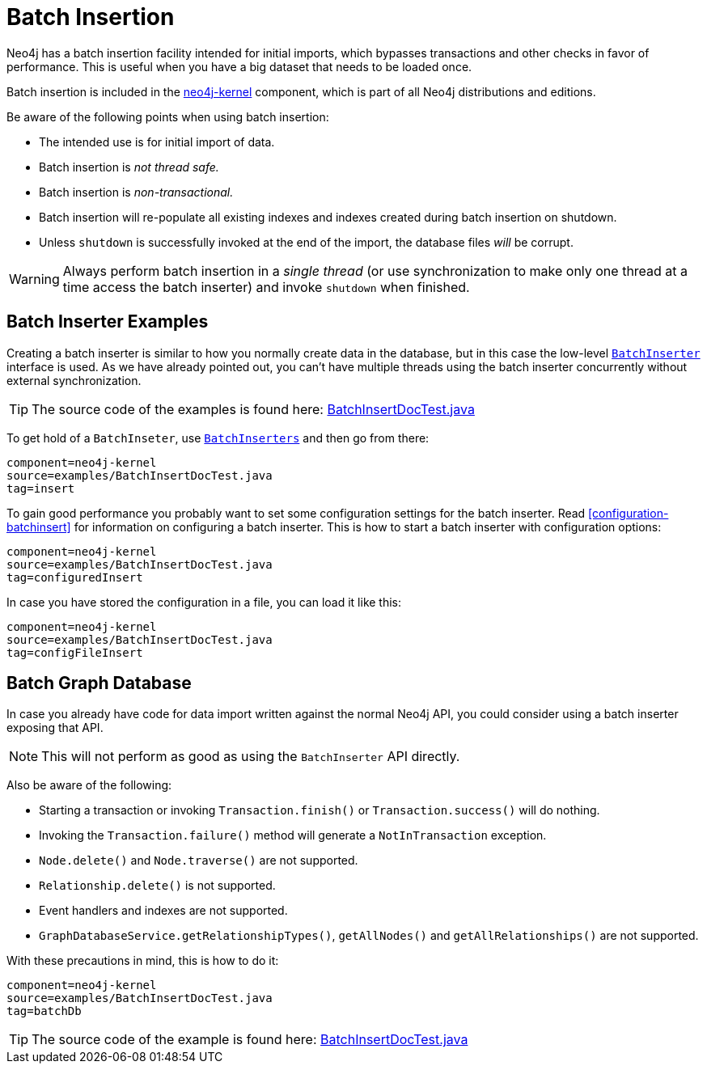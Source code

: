 [[batchinsert]]
Batch Insertion
===============

Neo4j has a batch insertion facility intended for initial imports, which bypasses transactions and other checks in favor of performance.
This is useful when you have a big dataset that needs to be loaded once.

Batch insertion is included in the http://search.maven.org/#search|ga|1|neo4j-kernel[neo4j-kernel] component, which is part of all Neo4j distributions and editions.

Be aware of the following points when using batch insertion:

* The intended use is for initial import of data.
* Batch insertion is _not thread safe._
* Batch insertion is _non-transactional._
* Batch insertion will re-populate all existing indexes and indexes created during batch insertion
  on shutdown.
* Unless +shutdown+ is successfully invoked at the end of the import, the database files _will_ be corrupt.

WARNING: Always perform batch insertion in a _single thread_ (or use synchronization to make only one thread at a time access the batch inserter) and invoke +shutdown+ when finished.

[[batchinsert-examples]]
== Batch Inserter Examples ==

Creating a batch inserter is similar to how you normally create data in the database, but in this case the low-level http://components.neo4j.org/neo4j/{neo4j-version}/apidocs/org/neo4j/unsafe/batchinsert/BatchInserter.html[+BatchInserter+] interface is used.
As we have already pointed out, you can't have multiple threads using the batch inserter concurrently without external synchronization.

[TIP]
The source code of the examples is found here:
https://github.com/neo4j/neo4j/blob/{neo4j-git-tag}/community/kernel/src/test/java/examples/BatchInsertDocTest.java[BatchInsertDocTest.java]

To get hold of a +BatchInseter+, use http://components.neo4j.org/neo4j/{neo4j-version}/apidocs/org/neo4j/unsafe/batchinsert/BatchInserters.html[+BatchInserters+] and then go from there:

[snippet,java]
----
component=neo4j-kernel
source=examples/BatchInsertDocTest.java
tag=insert
----

To gain good performance you probably want to set some configuration settings for the batch inserter.
Read <<configuration-batchinsert>> for information on configuring a batch inserter.
This is how to start a batch inserter with configuration options:

[snippet,java]
----
component=neo4j-kernel
source=examples/BatchInsertDocTest.java
tag=configuredInsert
----

In case you have stored the configuration in a file, you can load it like this:

[snippet,java]
----
component=neo4j-kernel
source=examples/BatchInsertDocTest.java
tag=configFileInsert
----

[[batchinsert-db]]
== Batch Graph Database ==

In case you already have code for data import written against the normal Neo4j API, you could consider using a batch inserter exposing that API.

NOTE: This will not perform as good as using the +BatchInserter+ API directly.

Also be aware of the following:

* Starting a transaction or invoking +Transaction.finish()+ or +Transaction.success()+ will do nothing.
* Invoking the +Transaction.failure()+ method will generate a +NotInTransaction+ exception.
* +Node.delete()+ and +Node.traverse()+ are not supported.
* +Relationship.delete()+ is not supported.
* Event handlers and indexes are not supported.
* +GraphDatabaseService.getRelationshipTypes()+, +getAllNodes()+ and +getAllRelationships()+ are not supported.

With these precautions in mind, this is how to do it:

[snippet,java]
----
component=neo4j-kernel
source=examples/BatchInsertDocTest.java
tag=batchDb
----

[TIP]
The source code of the example is found here:
https://github.com/neo4j/neo4j/blob/{neo4j-git-tag}/community/kernel/src/test/java/examples/BatchInsertDocTest.java[BatchInsertDocTest.java]

